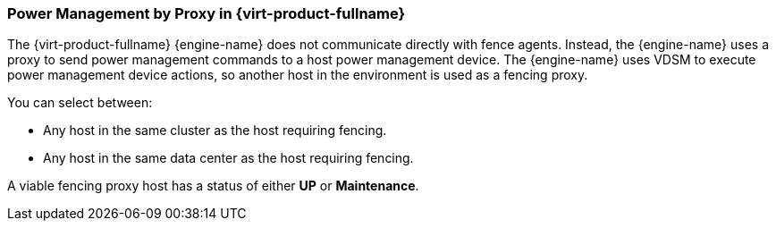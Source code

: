 [[Power_Management_by_Proxy_in_Red_Hat_Enterprise_Virtualization]]
=== Power Management by Proxy in {virt-product-fullname}

The {virt-product-fullname} {engine-name} does not communicate directly with fence agents. Instead, the {engine-name} uses a proxy to send power management commands to a host power management device. The {engine-name} uses VDSM to execute power management device actions, so another host in the environment is used as a fencing proxy.

You can select between:


* Any host in the same cluster as the host requiring fencing.

* Any host in the same data center as the host requiring fencing.

A viable fencing proxy host has a status of either *UP* or *Maintenance*.
